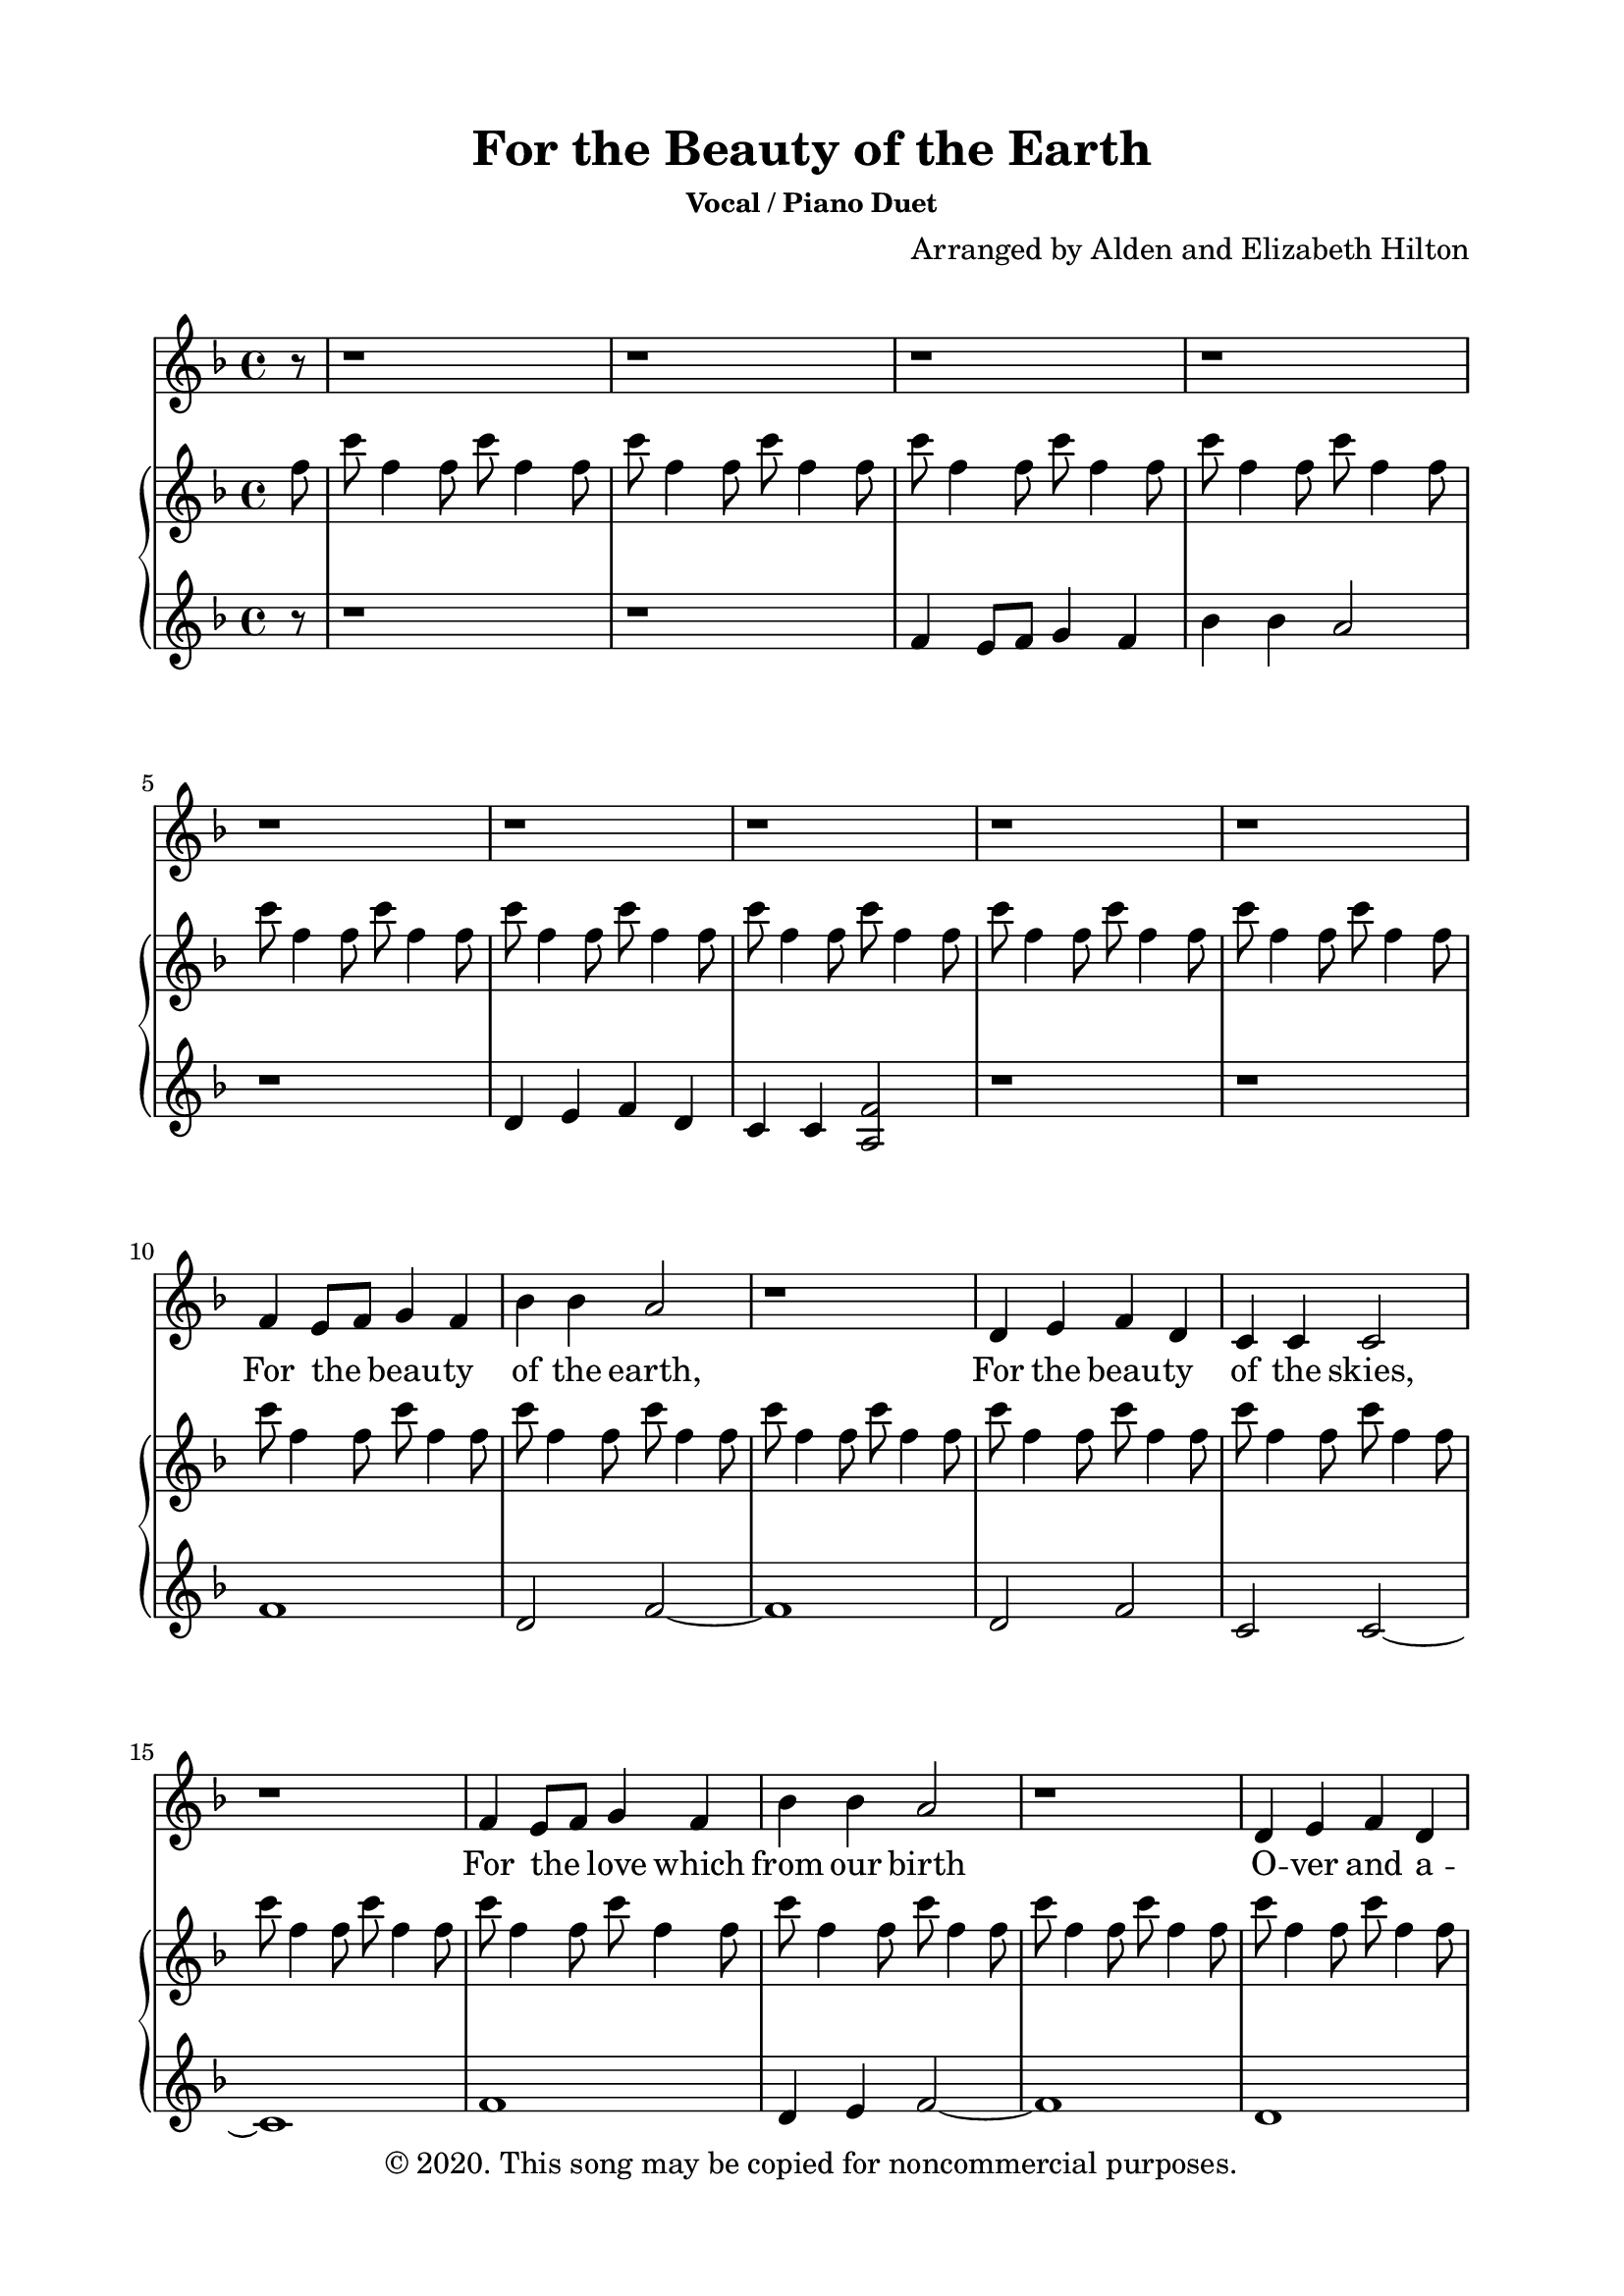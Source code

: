 \version "2.18.2"

\header {
  title = "For the Beauty of the Earth"
  subsubtitle = "Vocal / Piano Duet"
  composer = "Arranged by Alden and Elizabeth Hilton"
  arranger = " "
  copyright = "© 2020. This song may be copied for noncommercial purposes."
  tagline = ""
}

\paper {
  indent = 0\cm
  top-margin = 15
  left-margin = 20
  right-margin = 20
  bottom-margin = 15
}

text = \lyricmode {
  For the _ beau -- ty of the earth,
  For the beau -- ty of the skies,
  For the _ love which from our birth
  O -- ver and a -- round us lies,
  Lord of all, to thee we raise
  This our hymn of grate -- ful praise

  For the _ beau -- ty of each hour
  Of the day and of the night,
  Hill and _ vale, and tree and flow’r,
  Sun and moon, and stars of light,
  Lord of all, to thee we raise
  This our hymn of grate -- ful praise

  For the _ joy of hu -- man love,
  Broth -- er, sis -- ter, par -- ent, child,
  Friends on _ earth, and friends a -- bove,
  For all gen -- tle thoughts and mild
  Lord of all, to thee we raise
  This our hymn of grate -- ful praise
}

melody = \relative c' {
  \clef treble
  \key f \major
  \time 4/4
  \partial 8 r8 |
  r1 |
  r |
  r |
  r |
  r |
  r |
  r |
  r |
  r |
  f4 e8 f g4 f |
  bes bes a2 |
  r1 |
  d,4 e f d |
  c c c2 |
  r1 |
  f4 e8 f g4 f |
  bes bes a2 |
  r1 |
  d,4 e f d |
  c c c2 |
  r1 |
  a'4 g f a |
  c4. bes8 a2 |
  d,4 e f bes |
  a2 g |
  f1 |
  r |
  % Verse 2
  f4 e8 f g4 f |
  bes bes a2 |
  r1 |
  d,4 e f d |
  c c c2 |
  r2 f4 e8 f |
  g4 f bes bes |
  a2 r2 |
  d,4 e f d |
  c c c2 |
  r1 |
  a'4 g f a |
  c4. bes8 a2 |
  d,4 e f bes |
  a2 g |
  f1 |
  r |
  r |
  r |
  r |
  r |
  r |
  \key g \major
  r | 
  r |
  r |
  r |
  r |
  % verse 3
  g4 fis8 g a4 g |
  c c b2 |
  r1 |
  e,4 fis g e |
  d d d2 |
  r1 |
  g4 fis8 g a4 g |
  c c b2 |
  r1 |
  e,4 fis g e |
  d d d2 |
  r1 |
  b'4 a g b |
  d4. c8 b2 |
  % \partial 2 r2 |
  e,4 fis g c |
  b1 |
  a |
  g |
  r |
  r |
  r |
  r |
  r |
  r |
  r |
  r |
}

upper = \relative c'' {
  \clef treble
  \key f \major
  \time 4/4

  \partial 8 f8 |
  c' f,4 f8 c' f,4 f8 |
  c' f,4 f8 c' f,4 f8 |
  c' f,4 f8 c' f,4 f8 |
  c' f,4 f8 c' f,4 f8 |
  c' f,4 f8 c' f,4 f8 |
  c' f,4 f8 c' f,4 f8 |
  c' f,4 f8 c' f,4 f8 |
  c' f,4 f8 c' f,4 f8 |
  c' f,4 f8 c' f,4 f8 |
  c' f,4 f8 c' f,4 f8 |
  c' f,4 f8 c' f,4 f8 |
  c' f,4 f8 c' f,4 f8 |
  c' f,4 f8 c' f,4 f8 |
  c' f,4 f8 c' f,4 f8 |
  c' f,4 f8 c' f,4 f8 |
  c' f,4 f8 c' f,4 f8 |
  c' f,4 f8 c' f,4 f8 |
  c' f,4 f8 c' f,4 f8 |
  c' f,4 f8 c' f,4 f8 |
  c' f,4 f8 c' f,4 f8 |
  c' f,4 f8 c' f,4 f8 |
  c' f,4 f8 c' f,4 f8 |
  c' f,4 f8 c' f,4 f8 |
  c' f,4 f8 c' f,4 f8 |
  c' f,4 f8 c' f,4 f8 |
  c f,4 f8 c' f,4 f8 |
  c' f,4 f8 c' f,4 f8 |
  c' f,4 f8 c' f,4 f8 |
  c' f,4 f8 c' f,4 f8 |
  c' f,4 f8 c' f,4 f8 |
  c' f,4 f8 c' f,4 f8 |
  c' f,4 f8 c' f,4 f8 |
  c' f,4 f8 c' f,4 f8 |
  % c' f,4 f8 c' f,4 f8 |
  c' f,4 f8 c' f,4 f8 |
  c' f,4 f8 c' f,4 f8 |
  c' f,4 f8 c' f,4 f8 |
  c' f,4 f8 c' f,4 f8 |
  c' f,4 f8 c' f,4 f8 |
  c' f,4 f8 c' f,4 f8 |
  c' f,4 f8 c' f,4 f8 |
  c' f,4 f8 c' f,4 f8 |
  c' f,4 f8 c' f,4 f8 |
  c' f,4 f8 c' f,4 f8 |
  c' f,4 f8 c' f,4 f8 |
  c' f,4 f8 c' f,4 f8 |
  c' f,4 f8 c' f,4 f8 |
  c' g4 g8 c g4 g8 |
  d' g,4 g8 d' g,4 g8 |
  d' fis,4 fis8 d' fis,4 fis8 |
  \key g \major
  % <d g b>4 \tuplet 3/2 {a'8 b a} g4 <g b> |
  <d g b>4 <d fis a> <d g> <g b> |
  <g d'>4. c8 <g b>2 |
  <c, e>4  \tuplet 3/2 {fis8 e fis} <c e g>4 c' |
  <d, g b>1 |
  <d fis a> |
  <b d g>4 <a d fis>8 <b d g> <c e a>4 <b d g>4 |
  <g c g'> <g c g'> <a d>8 g4 g8 |
  <a d>8 g4 g8 <a d>8 g4 g8 |
  <g c e>4 <a d fis> <g c g'> <g c e> |
  <a d> <a d> <a d>8 g4 g8 |
  <a d>8 g4 g8 <a d>8 g4 g8 |
  <b d g>4 <a d fis>8 <b d g> <c e a>4 <b d g>4 |
  <g c g'> <g c g'> <a d>8 g4 g8 |
  <a d>8 g4 g8 <a d>8 g4 g8 |
  <g c e>4 <a d fis> <g c g'> <g c e> |
  <a d> <a d> <a d>8 g4 g8 |
  <a d>8 g4 g8 <a d>8 g4 g8 |
  <d' g b>4 <d a'> <d g> <d b'> |
  <d d'>4. c'8 <d, a' b>8 d4 d8 | 
  % <d a' b>8 d4 d8 <d a' b>8 d4 d8 |
  % \partial 2 <d a' b>8 d4 d8
  <g, c e>4 <a d fis> <g c g'> <g c e> |
  <a' b>8 d,4 d8 <a' b> d,4 d8 |
  <fis a>8 d4 d8 <fis a> d4 d8 |
  d'' g,4 g8 d' g,4 g8 |
  d' g,4 g8 d' g,4 g8 |
  d' g,4 g8 d' g,4 g8 |
  d' g,4 g8 d' g,4 g8 |
  d' g,4 g8 d' g,4 g8 |
  d' g,4 g8 d' g,4 g8 |
  d' g,4 g8 d' g,4 g8 |
  d' g,4 g8 d' g,4 g8 |
  g'1 |
}

lower = \relative c' {
  \clef treble
  \key f\major
  \time 4/4

  \partial 8 r8 |
  r1 |
  r |
  f4 e8 f g4 f |
  bes bes a2 |
  r1 |
  d,4 e f d |
  c c <a f'>2 |
  r1 |
  r1 |
  f' |
  d2 f2~ |
  f1 |
  d2 f |
  c c~ |
  c1 |
  f |
  d4 e f2~ |
  f1 |
  d |
  c4 c c2~ |
  c1 |
  f |
  e4 c f2 |
  bes, a |
  c c |
  \clef bass
  f,1~ |
  f |
  <f, f'> |
  <d bes' d>4 <e e'> <f f'>2~ |
  <f f'>1 |
  <bes, bes'>2 <a a'> |
  <c c'> <f f'>4 a |
  c f  <f, f'>4 a |
  c f <d, d'>2 |
  % <f f'>4 a |
  f4 c' f a |
  <bes,, bes'>2 <a a'> |
  <c c'> f8 a c f |
  a c~c2. |
  <f,, f'>2 <e e'> |
  <d d'>4 <c c'> <f f'>2 |
  <bes, bes'> <a a'>4 <d d'> |
  <c c'>2 <c' g'> |
  <f c'>1 |
  r2 \clef treble e''4 f |
  \clef bass bes,,2 <bes,, bes'>2~ |
  <bes bes'>2 \clef treble e'''4 f |
  g2 \clef bass <g,,,, g'> |
  <b b'> <c c'> |
  d8 a' d fis a d4 d8 |
  \key g \major
  <g,, g'>4 <fis fis'> <e e'> <g g'> | 
  c c, <g' g'>2 |
  <c e g>4 <d fis a> <e g>2 |
  r8 d d d d d d d |
  r d d d d,4 fis |
  <g g'>4 <fis fis'>8 <g g'> <e e'>4 <g g'> |
  <e e'>2 <g d'>2~ |
  <g d'>1 |
  <e c' e>4 <fis d'> <e c' e>2 |
  <fis d'>2 <g d'>2~ |
  <g d'>1 |
  <g g'>4 <fis fis'>8 <g g'> <e e'>4 <g g'> |
  <e e'>2 <g d'>2~ |
  <g d'>1 |
  <e c' e>4 <fis d'> <e c' e>2 |
  <fis d'>2 <g d'>2~ |
  <g d'>1 |
  <g g'>4 <fis fis'> <e e'> <g g'> |
  <fis fis'> <d d'> <g g'>2 |
  % \partial 2 <g g'>2 |
  <e c' e>4 <fis d'> <e c' e> g |
  d1 |
  <d, d'> |
  <g, g'>1~ |
  <g g'> | 
  \clef treble
  g''''4 fis8 g a4 g |
  c c <g b>2 |
  r1 |
  e4 fis g e |
  d d <b g'>2~ |
  <b g'>1~ |
  <b g'> |
}

\score {
  <<
  \new Voice = "mel" { \melody }
  \new Lyrics \lyricsto mel \text
  \new PianoStaff <<
    \new Staff \with {printPartCombineTexts = ##f } \upper 
    \new Staff \lower
  >>
>>
  \layout { }
  \midi {}
}